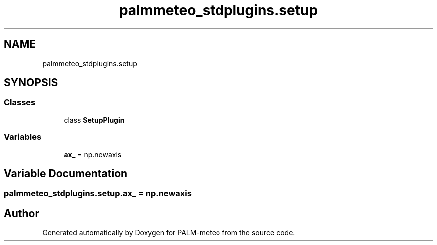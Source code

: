 .TH "palmmeteo_stdplugins.setup" 3 "Fri Jun 27 2025" "PALM-meteo" \" -*- nroff -*-
.ad l
.nh
.SH NAME
palmmeteo_stdplugins.setup
.SH SYNOPSIS
.br
.PP
.SS "Classes"

.in +1c
.ti -1c
.RI "class \fBSetupPlugin\fP"
.br
.in -1c
.SS "Variables"

.in +1c
.ti -1c
.RI "\fBax_\fP = np\&.newaxis"
.br
.in -1c
.SH "Variable Documentation"
.PP 
.SS "palmmeteo_stdplugins\&.setup\&.ax_ = np\&.newaxis"

.SH "Author"
.PP 
Generated automatically by Doxygen for PALM-meteo from the source code\&.
